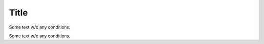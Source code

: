 Title
#####

Some text w/o any conditions.

.. ifconfig:: True

    Some text inside ifconfig true.

.. ifconfig:: False

    Some text inside ifconfig false.

.. ifconfig:: config["feature_a"]

    Some text inside ifconfig depending on feature_a.

Some text w/o any conditions.
